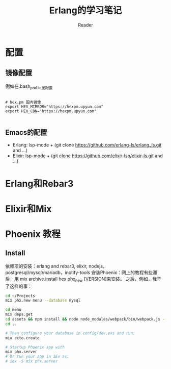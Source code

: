 #+STARTUP: indent
#+TITLE: Erlang的学习笔记
#+AUTHOR: Reader

* 配置
** 镜像配置
例如在.bash_profile里配置
#+BEGIN_EXAMPLE

# hex.pm 国内镜像
export HEX_MIRROR="https://hexpm.upyun.com"
export HEX_CDN="https://hexpm.upyun.com"

#+END_EXAMPLE
** Emacs的配置
- Erlang: lsp-mode + (git clone https://github.com/erlang-ls/erlang_ls.git and ...)
- Elixir: lsp-mode + (git clone https://github.com/elixir-lsp/elixir-ls.git and ...)

* Erlang和Rebar3
* Elixir和Mix
* Phoenix 教程
** Install
依赖项的安装：erlang and rebar3, elixir, nodejs，postgresql/mysql/mariadb，inotify-tools
安装Phoenix：网上的教程有些滞后，用 mix archive.install hex phx_new [VERSION]来安装。
之后，例如，我干了这样的事：

#+BEGIN_SRC bash
cd ~/Projects
mix phx.new menu --database mysql

cd menu
mix deps.get
cd assets && npm install && node node_modules/webpack/bin/webpack.js --mode development
cd ..

# Then configure your database in config/dev.exs and run:
mix ecto.create

# Startup Phoenix app with
mix phx.server
# Or run your app in IEx as:
# iex -S mix phx.server

#+END_SRC

